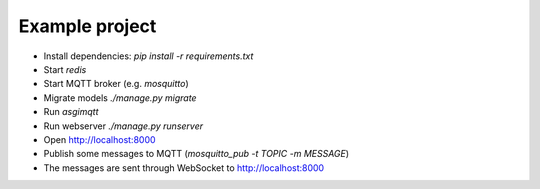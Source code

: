 Example project
===============

* Install dependencies: `pip install -r requirements.txt`
* Start `redis`
* Start MQTT broker (e.g. `mosquitto`)
* Migrate models `./manage.py migrate`
* Run `asgimqtt`
* Run webserver `./manage.py runserver`
* Open http://localhost:8000
* Publish some messages to MQTT (`mosquitto_pub -t TOPIC -m MESSAGE`)
* The messages are sent through WebSocket to http://localhost:8000
